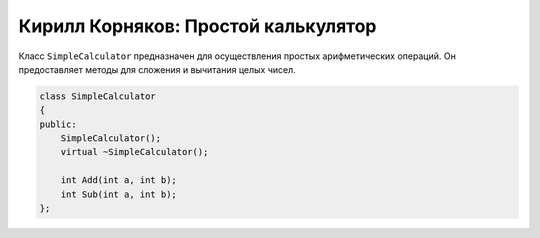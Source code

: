 Кирилл Корняков: Простой калькулятор
====================================

Класс ``SimpleCalculator`` предназначен для осуществления простых арифметических
операций. Он предоставляет методы для сложения и вычитания целых чисел.


.. code-block:: cpp

    class SimpleCalculator
    {
    public:
        SimpleCalculator();
        virtual ~SimpleCalculator();

        int Add(int a, int b);
        int Sub(int a, int b);
    };
